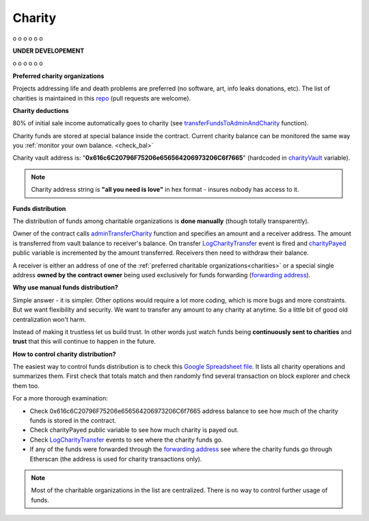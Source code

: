 .. _charity:

#######
Charity
#######

o
o
o
o
o
o

**UNDER DEVELOPEMENT**

o
o
o
o
o
o

.. _charities:

**Preferred charity organizations**

Projects addressing life and death problems are preferred (no software, art, info leaks donations, etc). The list of charities is maintained in this repo_ (pull requests are welcome).

**Charity deductions**

80% of initial sale income automatically goes to charity (see transferFundsToAdminAndCharity_ function).

Charity funds are stored at special balance inside the contract. Current charity balance can be monitored the same way you :ref:`monitor your own balance. <check_bal>`

Charity vault address is:  "**0x616c6C20796F75206e656564206973206C6f7665**" (hardcoded in charityVault_ variable). 

.. note::

    Charity address string is **"all you need is love"** in hex format - insures nobody has access to it.

**Funds distribution**

The distribution of funds among charitable organizations is **done manually** (though totally transparently). 

Owner of the contract calls adminTransferCharity_ function and specifies an amount and a receiver address. The amount is transferred from vault balance to receiver's balance. On transfer LogCharityTransfer_ event is fired and charityPayed_ public variable is incremented by the amount transferred. Receivers then need to withdraw their balance.

A receiver is either an address of one of the :ref:`preferred charitable organizations<charities>` or a special single address **owned by the contract owner** being used exclusively for funds forwarding (`forwarding address`_).

**Why use manual funds distribution?**

Simple answer - it is simpler. Other options would require a lot more coding, which is more bugs and more constraints. But we want flexibility and security. We want to transfer any amount to any charity at anytime. So a little bit of good old centralization won't harm.

Instead of making it trustless let us build trust. In other words just watch funds being **continuously sent to charities** and **trust** that this will continue to happen in the future. 

**How to control charity distribution?**

The easiest way to control funds distribution is to check this `Google Spreadsheet file`_. It lists all charity operations and summarizes them. First check that totals match and then randomly find several transaction on block explorer and check them too.

For a more thorough examination:

- Check 0x616c6C20796F75206e656564206973206C6f7665 address balance to see how much of the charity funds is stored in the contract. 
- Check charityPayed public variable to see how much charity is payed out.
- Check LogCharityTransfer_ events to see where the charity funds go.
- If any of the funds were forwarded through the `forwarding address`_ see where the charity funds go through Etherscan (the address is used for charity transactions only).



.. note::

    Most of the charitable organizations in the list are centralized. There is no way to control further usage of funds.









.. _charityVault: https://github.com/porobov/million-ether-homepage-2-contract/blob/f72ca9526ad25934bff36e7c7691e84abdd7a6ef/contracts/Market.sol#L36
.. _transferFundsToAdminAndCharity: https://github.com/porobov/million-ether-homepage-2-contract/blob/f72ca9526ad25934bff36e7c7691e84abdd7a6ef/contracts/Market.sol#L227
.. _adminTransferCharity: https://github.com/porobov/million-ether-homepage-2-contract/blob/f72ca9526ad25934bff36e7c7691e84abdd7a6ef/contracts/Market.sol#L168
.. _LogCharityTransfer: https://github.com/porobov/million-ether-homepage-2-contract/blob/f72ca9526ad25934bff36e7c7691e84abdd7a6ef/contracts/Market.sol#L48
.. _charityPayed: https://github.com/porobov/million-ether-homepage-2-contract/blob/f72ca9526ad25934bff36e7c7691e84abdd7a6ef/contracts/Market.sol#L37
.. _forwarding address: https://todo
.. _Google Spreadsheet file: https://docs.google.com/spreadsheets/d/e/2PACX-1vSSym40-E4ZJvBWcQ87C57MeCz5FfjoHnNxG9FzjjMs5wOMrxFeLesFpXJrrf1jneWV05xubp12Ok_6/pubhtml
.. _repo: https://github.com/porobov/charities-accepting-ether